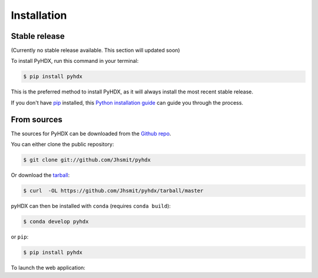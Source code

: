 .. highlight:: shell

============
Installation
============


Stable release
--------------

(Currently no stable release available. This section will updated soon)

To install PyHDX, run this command in your terminal:

.. code-block:: console

    $ pip install pyhdx

This is the preferred method to install PyHDX, as it will always install the most recent stable release.

If you don't have `pip`_ installed, this `Python installation guide`_ can guide
you through the process.

.. _pip: https://pip.pypa.io
.. _Python installation guide: http://docs.python-guide.org/en/latest/starting/installation/


From sources
------------

The sources for PyHDX can be downloaded from the `Github repo`_.

You can either clone the public repository:

.. code-block:: console

    $ git clone git://github.com/Jhsmit/pyhdx

Or download the `tarball`_:

.. code-block:: console

    $ curl  -OL https://github.com/Jhsmit/pyhdx/tarball/master

pyHDX can then be installed with ``conda`` (requires ``conda build``):

.. code-block:: console

    $ conda develop pyhdx

or ``pip``:

.. code-block:: console

    $ pip install pyhdx


..
    Once you have a copy of the source, you can install it with:

    .. code-block:: console

        $ python setup.py install


To launch the web application:

.. code-block::
    $ panel serve panel/main.py

.. _Github repo: https://github.com/Jhsmit/pyhdx
.. _tarball: https://github.com/Jhsmit/pyhdx/tarball/master
